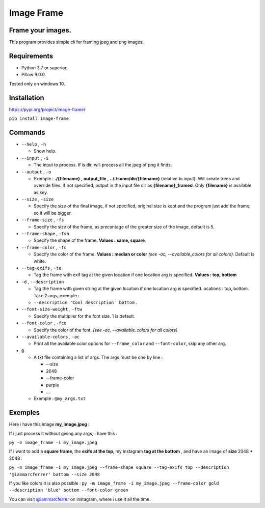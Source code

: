 Image Frame
===========

.. _frame-your-images:

Frame your images.
------------------

This program provides simple cli for framing jpeg and png images.

Requirements
------------

-  Python 3.7 or superior.
-  Pillow 9.0.0.

Tested only on windows 10.

Installation
------------

`https://pypi.org/project/image-frame/ <https://pypi.org/project/image-frame/>`__

``pip install image-frame``

Commands
--------

-  ``--help`` , ``-h``

   -  Show help.

-  ``--input`` , ``-i``

   -  The input to process. If is dir, will process all the jpeg of png
      it finds.

-  ``--output`` , ``-o``

   -  Exemple : **./{filename}** , **output_file** ,
      **.././some/dir/{filename}** (relative to input). Will create
      trees and override files. If not specified, output in the input
      file dir as **{filename}_framed**. Only **{filename}** is
      available as key.

-  ``--size`` , ``-size``

   -  Specify the size of the final image, if not specified, original
      size is kept and the program just add the frame, so it will be
      bigger.

-  ``--frame-size`` , ``-fs``

   -  Specify the size of the frame, as precentage of the greater size
      of the image, default is 5.

-  ``--frame-shape`` , ``-fsh``

   -  Specify the shape of the frame. **Values : same, square**.

-  ``--frame-color`` , ``-fc``

   -  Specify the color of the frame. **Values : median or color** *(see
      -ac, --available_colors for all colors).* Default is white.

-  ``--tag-exifs`` , ``-te``

   -  Tag the frame with exif tag at the given location if one location
      arg is specified. **Values : top, bottom**

-  ``-d`` , ``--description``

   -  Tag the frame with given string at the given location if one
      location arg is specified. ocations : top, bottom. Take 2 args,
      exemple :
   -  ``--description 'Cool description' bottom`` .

-  ``--font-size-weight`` , ``-ftw``

   -  Specify the multiplier for the font size. 1 is default.

-  ``--font-color`` , ``-fco``

   -  Specify the color of the font. *(see -ac, --available_colors for
      all colors).*

-  ``--available-colors`` , ``-ac``

   -  Print all the available color options for ``--frame_color`` and
      ``--font-color``, skip any other arg.

-  ``@``

   -  A txt file containing a list of args. The args must be one by line
      :

      -  --size
      -  2048
      -  --frame-color
      -  purple
      -  ...

   -  Exemple : ``@my_args.txt``

Exemples
--------

Here i have this image **my_image.jpeg** :

.. raw:: html

   <img src="https://github.com/Elsombrerobot/image_frame/blob/main/docs/images/original_image.jpg" style="width:400px;"/>

If i just process it without giving any args, i have this :

``py -m image_frame -i my_image.jpeg``

.. raw:: html

   <img src="https://github.com/Elsombrerobot/image_frame/blob/main/docs/images/image_framed.jpg" style="width:400px;"/>

If i want to add a **square frame**, the **exifs at the top**, my
instagram **tag at the bottom** , and have an image of **size** 2048 \*
2048 :

``py -m image_frame -i my_image.jpeg --frame-shape square --tag-exifs top --description '@iammarcferrer' bottom --size 2048``

.. raw:: html

   <img src="https://github.com/Elsombrerobot/image_frame/blob/main/docs/images/custom_framed_image.jpg" style="width:400px;"/>

If you like colors it is also possible :
``py -m image_frame -i my_image.jpeg --frame-color gold --description 'blue' bottom --font-color green``

.. raw:: html

   <img src="https://github.com/Elsombrerobot/image_frame/blob/main/docs/images/color_framed_image.jpg" style="width:400px;"/>

You can visit
`@iammarcferrer <https://www.instagram.com/iammarcferrer/>`__ on
instagram, where i use it all the time.
